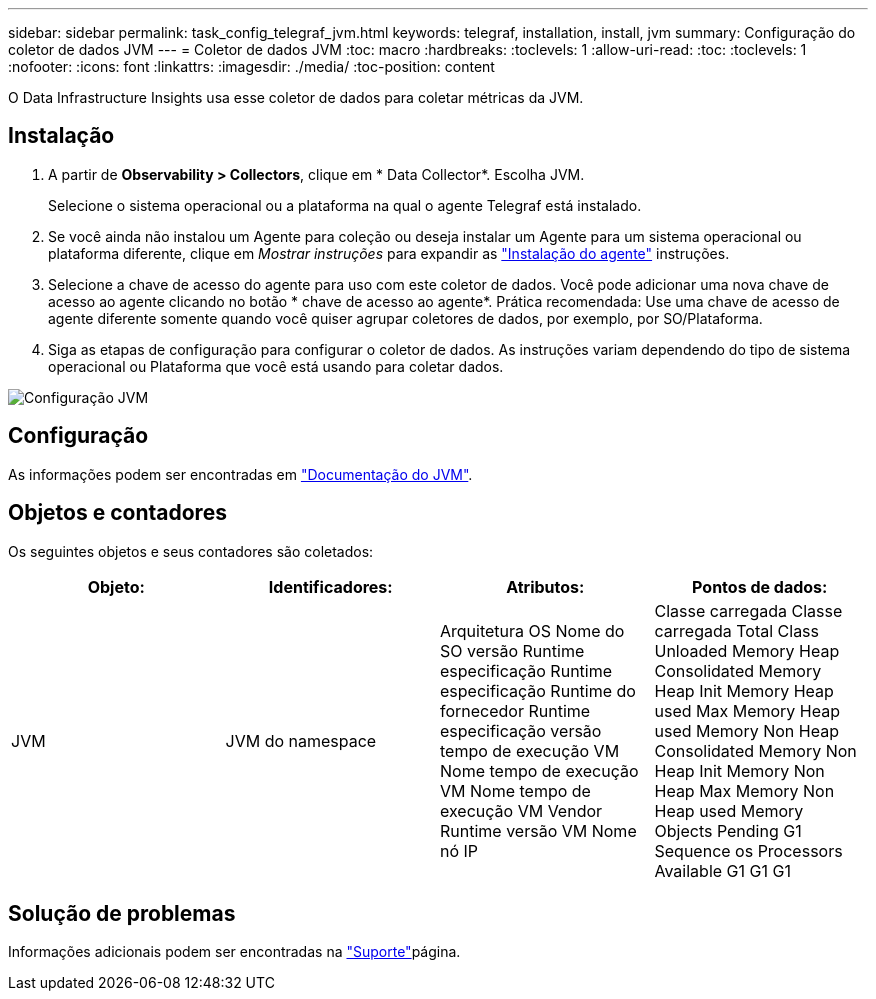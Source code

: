 ---
sidebar: sidebar 
permalink: task_config_telegraf_jvm.html 
keywords: telegraf, installation, install, jvm 
summary: Configuração do coletor de dados JVM 
---
= Coletor de dados JVM
:toc: macro
:hardbreaks:
:toclevels: 1
:allow-uri-read: 
:toc: 
:toclevels: 1
:nofooter: 
:icons: font
:linkattrs: 
:imagesdir: ./media/
:toc-position: content


[role="lead"]
O Data Infrastructure Insights usa esse coletor de dados para coletar métricas da JVM.



== Instalação

. A partir de *Observability > Collectors*, clique em * Data Collector*. Escolha JVM.
+
Selecione o sistema operacional ou a plataforma na qual o agente Telegraf está instalado.

. Se você ainda não instalou um Agente para coleção ou deseja instalar um Agente para um sistema operacional ou plataforma diferente, clique em _Mostrar instruções_ para expandir as link:task_config_telegraf_agent.html["Instalação do agente"] instruções.
. Selecione a chave de acesso do agente para uso com este coletor de dados. Você pode adicionar uma nova chave de acesso ao agente clicando no botão * chave de acesso ao agente*. Prática recomendada: Use uma chave de acesso de agente diferente somente quando você quiser agrupar coletores de dados, por exemplo, por SO/Plataforma.
. Siga as etapas de configuração para configurar o coletor de dados. As instruções variam dependendo do tipo de sistema operacional ou Plataforma que você está usando para coletar dados.


image:JVMDCConfigLinux.png["Configuração JVM"]



== Configuração

As informações podem ser encontradas em link:https://docs.oracle.com/javase/specs/jvms/se12/html/index.html["Documentação do JVM"].



== Objetos e contadores

Os seguintes objetos e seus contadores são coletados:

[cols="<.<,<.<,<.<,<.<"]
|===
| Objeto: | Identificadores: | Atributos: | Pontos de dados: 


| JVM | JVM do namespace | Arquitetura OS Nome do SO versão Runtime especificação Runtime especificação Runtime do fornecedor Runtime especificação versão tempo de execução VM Nome tempo de execução VM Nome tempo de execução VM Vendor Runtime versão VM Nome nó IP | Classe carregada Classe carregada Total Class Unloaded Memory Heap Consolidated Memory Heap Init Memory Heap used Max Memory Heap used Memory Non Heap Consolidated Memory Non Heap Init Memory Non Heap Max Memory Non Heap used Memory Objects Pending G1 Sequence os Processors Available G1 G1 G1 
|===


== Solução de problemas

Informações adicionais podem ser encontradas na link:concept_requesting_support.html["Suporte"]página.
